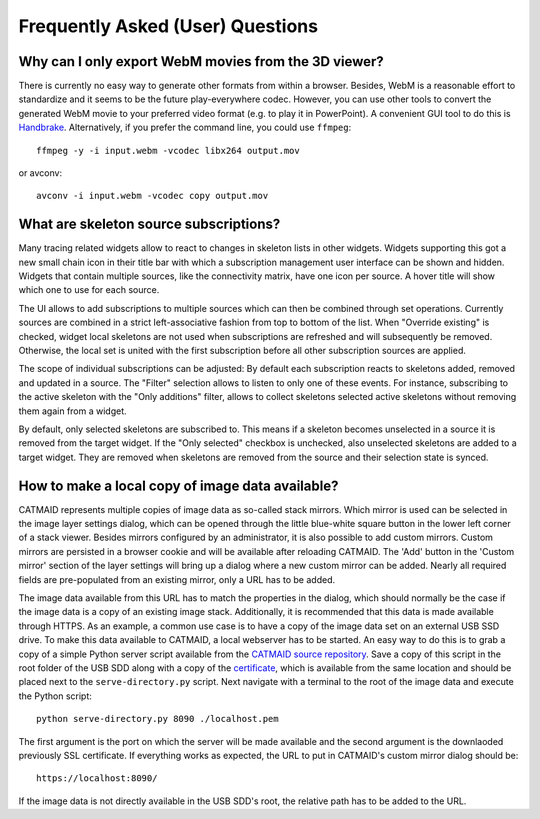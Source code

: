 Frequently Asked (User) Questions
=================================

.. _faq-3dviewer-webm:

Why can I only export WebM movies from the 3D viewer?
-----------------------------------------------------

There is currently no easy way to generate other formats from within a browser.
Besides, WebM is a reasonable effort to standardize and it seems to be the
future play-everywhere codec. However, you can use other tools to convert the
generated WebM movie to your preferred video format (e.g. to play it in
PowerPoint). A convenient GUI tool to do this is
`Handbrake <https://handbrake.fr/>`_. Alternatively, if you prefer the command
line, you could use ``ffmpeg``::

  ffmpeg -y -i input.webm -vcodec libx264 output.mov

or avconv::

  avconv -i input.webm -vcodec copy output.mov

.. _faq-source-subscriptions:

What are skeleton source subscriptions?
---------------------------------------

Many tracing related widgets allow to react to changes in skeleton lists in
other widgets. Widgets supporting this got a new small chain icon in their title
bar with which a subscription management user interface can be shown and hidden.
Widgets that contain multiple sources, like the connectivity matrix, have one
icon per source. A hover title will show which one to use for each source.

The UI allows to add subscriptions to multiple sources which can then be
combined through set operations. Currently sources are combined in a strict
left-associative fashion from top to bottom of the list. When "Override
existing" is checked, widget local skeletons are not used when subscriptions are
refreshed and will subsequently be removed. Otherwise, the local set is united
with the first subscription before all other subscription sources are applied.

The scope of individual subscriptions can be adjusted: By default each
subscription reacts to skeletons added, removed and updated in a source. The
"Filter" selection allows to listen to only one of these events. For instance,
subscribing to the active skeleton with the "Only additions" filter, allows to
collect skeletons selected active skeletons without removing them again from a
widget.

By default, only selected skeletons are subscribed to. This means if a skeleton
becomes unselected in a source it is removed from the target widget. If the
"Only selected" checkbox is unchecked, also unselected skeletons are added to a
target widget. They are removed when skeletons are removed from the source and
their selection state is synced.

.. _faq-custom-mirrors:

How to make a local copy of image data available?
-------------------------------------------------

CATMAID represents multiple copies of image data as so-called stack mirrors.
Which mirror is used can be selected in the image layer settings dialog, which
can be opened through the little blue-white square button in the lower left
corner of a stack viewer. Besides mirrors configured by an administrator, it is
also possible to add custom mirrors. Custom mirrors are persisted in a browser
cookie and will be available after reloading CATMAID. The 'Add' button in the
'Custom mirror' section of the layer settings will bring up a dialog where a new
custom mirror can be added. Nearly all required fields are pre-populated from an
existing mirror, only a URL has to be added.

The image data available from this URL has to match the properties in the
dialog, which should normally be the case if the image data is a copy of an
existing image stack. Additionally, it is recommended that this data is made
available through HTTPS. As an example, a common use case is to have a copy of
the image data set on an external USB SSD drive. To make this data available to
CATMAID, a local webserver has to be started. An easy way to do this is to grab
a copy of a simple Python server script available from the
`CATMAID source repository <https://github.com/catmaid/CATMAID/blob/master/scripts/data/serve-directory.py>`_.
Save a copy of this script in the root folder of the USB SDD along with a copy
of the
`certificate <https://github.com/catmaid/CATMAID/blob/master/scripts/data/localhost.pem>`_,
which is available from the same location and should be placed next to the
``serve-directory.py`` script. Next navigate with a terminal to the root of the
image data and execute the Python script::

  python serve-directory.py 8090 ./localhost.pem

The first argument is the port on which the server will be made available and
the second argument is the downlaoded previously SSL certificate. If everything
works as expected, the URL to put in CATMAID's custom mirror dialog should be::

  https://localhost:8090/

If the image data is not directly available in the USB SDD's root, the relative
path has to be added to the URL.
